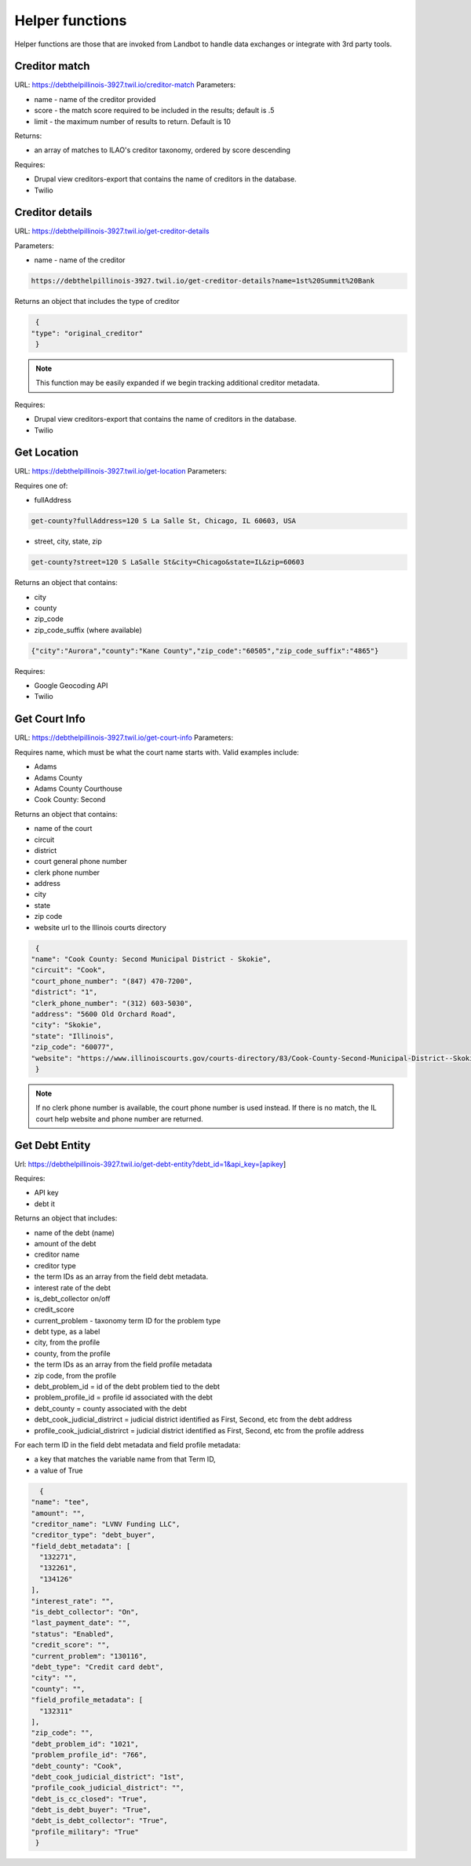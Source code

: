 ===========================
Helper functions
===========================

Helper functions are those that are invoked from Landbot to handle data exchanges or integrate with 3rd party tools.


Creditor match
=================

URL: https://debthelpillinois-3927.twil.io/creditor-match
Parameters: 

* name - name of the creditor provided
* score - the match score required to be included in the results; default is .5
* limit - the maximum number of results to return. Default is 10

Returns:

* an array of matches to ILAO's creditor taxonomy, ordered by score descending 

Requires:

* Drupal view creditors-export that contains the name of creditors in the database.
* Twilio

Creditor details
==================
URL: https://debthelpillinois-3927.twil.io/get-creditor-details

Parameters: 

* name - name of the creditor 

.. code-block:: 

   https://debthelpillinois-3927.twil.io/get-creditor-details?name=1st%20Summit%20Bank

Returns an object that includes the type of creditor

.. code-block::

   {
  "type": "original_creditor"
   }

.. note:: This function may be easily expanded if we begin tracking additional creditor metadata. 

Requires:

* Drupal view creditors-export that contains the name of creditors in the database.
* Twilio

Get Location
===============

URL: https://debthelpillinois-3927.twil.io/get-location
Parameters: 

Requires one of:

* fullAddress

.. code-block::

   get-county?fullAddress=120 S La Salle St, Chicago, IL 60603, USA
   
* street, city, state, zip

.. code-block::

   get-county?street=120 S LaSalle St&city=Chicago&state=IL&zip=60603

  

Returns an object that contains:

* city
* county
* zip_code
* zip_code_suffix (where available)

.. code-block::

   {"city":"Aurora","county":"Kane County","zip_code":"60505","zip_code_suffix":"4865"}

Requires:

* Google Geocoding API
* Twilio

Get Court Info
================

URL: https://debthelpillinois-3927.twil.io/get-court-info
Parameters: 

Requires name, which must be what the court name starts with. Valid examples include:

* Adams
* Adams County
* Adams County Courthouse
* Cook County: Second

Returns an object that contains:

* name of the court
* circuit
* district
* court general phone number
* clerk phone number
* address
* city
* state
* zip code
* website url to the Illinois courts directory


.. code-block::

   {
  "name": "Cook County: Second Municipal District - Skokie",
  "circuit": "Cook",
  "court_phone_number": "(847) 470-7200",
  "district": "1",
  "clerk_phone_number": "(312) 603-5030",
  "address": "5600 Old Orchard Road",
  "city": "Skokie",
  "state": "Illinois",
  "zip_code": "60077",
  "website": "https://www.illinoiscourts.gov/courts-directory/83/Cook-County-Second-Municipal-District--Skokie/court/"
   }
   
.. note:: If no clerk phone number is available, the court phone number is used instead. If there is no match, the IL court help website and phone number are returned.

Get Debt Entity
===================

Url: https://debthelpillinois-3927.twil.io/get-debt-entity?debt_id=1&api_key=[apikey]

Requires:

* API key
* debt it


Returns an object that includes:

* name of the debt (name)
* amount of the debt
* creditor name
* creditor type
* the term IDs as an array from the field debt metadata.
* interest rate of the debt
* is_debt_collector on/off
* credit_score
* current_problem - taxonomy term ID for the problem type
* debt type, as a label
* city, from the profile
* county, from the profile
* the term IDs as an array from the field profile metadata
* zip code, from the profile
* debt_problem_id = id of the debt problem tied to the debt
* problem_profile_id = profile id associated with the debt
* debt_county = county associated with the debt
* debt_cook_judicial_distrirct = judicial district identified as First, Second, etc from the debt address
* profile_cook_judicial_distrirct = judicial district identified as First, Second, etc from the profile address

For each term ID in the field debt metadata and field profile metadata:

* a key that matches the variable name from that Term ID,
* a value of True


.. code-block::

    {
  "name": "tee",
  "amount": "",
  "creditor_name": "LVNV Funding LLC",
  "creditor_type": "debt_buyer",
  "field_debt_metadata": [
    "132271",
    "132261",
    "134126"
  ],
  "interest_rate": "",
  "is_debt_collector": "On",
  "last_payment_date": "",
  "status": "Enabled",
  "credit_score": "",
  "current_problem": "130116",
  "debt_type": "Credit card debt",
  "city": "",
  "county": "",
  "field_profile_metadata": [
    "132311"
  ],
  "zip_code": "",
  "debt_problem_id": "1021",
  "problem_profile_id": "766",
  "debt_county": "Cook",
  "debt_cook_judicial_district": "1st",
  "profile_cook_judicial_district": "",
  "debt_is_cc_closed": "True",
  "debt_is_debt_buyer": "True",
  "debt_is_debt_collector": "True",
  "profile_military": "True"
   }